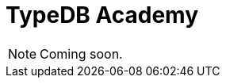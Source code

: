 = TypeDB Academy
:page-aliases: {page-version}@academy::overview.adoc
:page-preamble-card: 1

NOTE: Coming soon.
//
// Welcome to TypeDB Academy!
//
// This course is designed as an end-to-end learning experience for TypeDB and TypeQL. Through the lens of a sample bookstore database, you'll learn how to read data, write data, and build schemas while taking advantage of TypeDB's unique features as a modern, type-safe, and highly expressive database.
//
// This course is intended for:
//
// * Users who are completely new to TypeDB.
// * Users who have used TypeDB a bit and want to solidify their understanding.
// * Users who have used TypeDB a lot and want to recap the fundamentals.
//
// You will not need any prior knowledge of TypeDB in order to complete this course.
//
// This course is divided into several lessons covering key topics, arranged into three modules: Fundamentals, Intermediate, and Advanced. The lessons are mostly self-contained but intended to be followed in order. Each lesson includes an overview of the content, and lists any recommended prerequisites.
//
// == Getting started
//
// Preliminary material for anyone starting TypeDB Academy. Recommended before starting any module.
//
// [cols-2]
// --
// .xref:{page-version}@academy::1-introduction-to-typedb/index.adoc[]
// [.clickable]
// ****
// Overview of the unique features that sets TypeDB apart from other databases and the design philosophy behind them.
// ****
//
// .xref:{page-version}@academy::2-environment-setup/index.adoc[]
// [.clickable]
// ****
// Easy guide to setting up and using the sample environment needed to run the queries featured in examples and exercises.
// ****
// --
//
// == Fundamentals
//
// Material covering the basics of working with TypeDB, sufficient to start prototyping applications. Learn how to read and write data, how to define schemas for new databases, and how to use the native language drivers to access TypeDB server deployments from your applications.
//
// [cols-2]
// --
// .xref:{page-version}@academy::3-reading-data/index.adoc[]
// [.clickable]
// ****
// Learn how to read data from TypeDB, including declarative polymorphic querying, rule inference, and retrieving types from the schema.
// ****
//
// .xref:{page-version}@academy::4-writing-data/index.adoc[]
// [.clickable]
// ****
// Learn how to write data to TypeDB, covering insert, delete, and update operations, including polymorphic data writes.
// ****
//
// .xref:{page-version}@academy::5-defining-schemas/index.adoc[]
// [.clickable]
// ****
// Learn how to define schemas for TypeDB, including type hierarchies, interfaces between types, value constraints, and inference rules.
// ****
//
// .xref:{page-version}@academy::6-building-applications/index.adoc[]
// [.clickable]
// ****
// Learn how to build applications on TypeDB, covering database management, transaction control, and result stream processing.
// ****
// --
//
// == Intermediate
//
// Material covering querying and modeling in depth, sufficient to take applications to production. Learn how to write more complex queries using the full range of TypeQL's syntax, and how to use types and rules to build more powerful and expressive schemas.
//
// [cols-2]
// --
// .xref:{page-version}@academy::7-understanding-query-patterns/index.adoc[]
// [.clickable]
// ****
// Learn how to build query patterns utilising advanced elements of TypeQL syntax, and how queries are resolved by TypeDB.
// ****
//
// .xref:{page-version}@academy::8-structuring-query-results/index.adoc[]
// [.clickable]
// ****
// Learn how to structure query results in the optimal manner, covering result grouping, aggregations, sorting, and pagination.
// ****
//
// .xref:{page-version}@academy::9-modeling-schemas/index.adoc[]
// [.clickable]
// ****
// Learn how to design schemas for TypeDB using the conceptual PERA model, including common design patterns and pitfalls.
// ****
//
// .xref:{page-version}@academy::10-using-inference/index.adoc[]
// [.clickable]
// ****
// Learn how to use rule inference to abstract complex patterns into simple forms, and capture complex logic with combinations of rules.
// ****
// --
//
// == Advanced
//
// Material covering TypeDB's most advanced features, for building optimised and scalable applications. Learn how to manipulate data using stateful objects, and create elegant type-theoretic data models.
//
// [cols-2]
// --
// .xref:{page-version}@academy::11-manipulating-stateful-objects/index.adoc[]
// [.clickable]
// ****
// Learn how to use retrieve data instances and schema types from the database as stateful objects and perform operations on them.
// ****
//
// .xref:{page-version}@academy::12-advanced-modeling/index.adoc[]
// [.clickable]
// ****
// Learn how to eliminate mismatch with applications by using the type-theoretic framework of the PERA model for schema design.
// ****
// --

